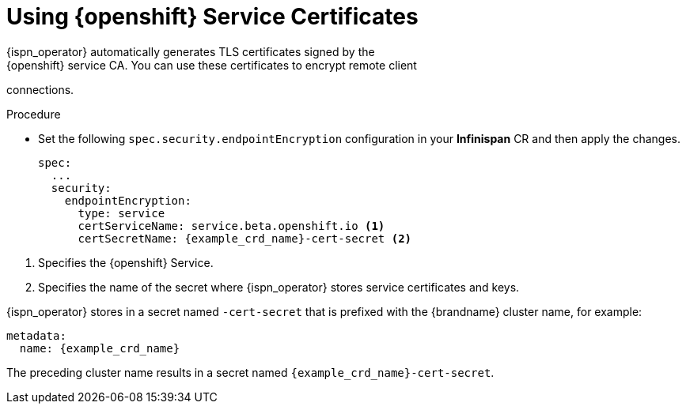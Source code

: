 [id='using_platform_certs-{context}']
= Using {openshift} Service Certificates
{ispn_operator} automatically generates TLS certificates signed by the
{openshift} service CA. You can use these certificates to encrypt remote client
connections.

.Procedure

* Set the following `spec.security.endpointEncryption` configuration in your
**Infinispan** CR and then apply the changes.
+
[source,options="nowrap",subs=attributes+]
----
spec:
  ...
  security:
    endpointEncryption:
      type: service
      certServiceName: service.beta.openshift.io <1>
      certSecretName: {example_crd_name}-cert-secret <2>
----

<1> Specifies the {openshift} Service.
<2> Specifies the name of the secret where {ispn_operator} stores service certificates and keys.

{ispn_operator} stores in a secret named `-cert-secret` that is prefixed with
the {brandname} cluster name, for example:

[source,yaml,options="nowrap",subs=attributes+]
----
metadata:
  name: {example_crd_name}
----

The preceding cluster name results in a secret named
`{example_crd_name}-cert-secret`.

